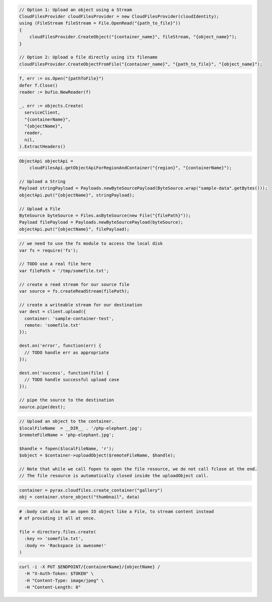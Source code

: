 .. code-block:: csharp

  // Option 1: Upload an object using a Stream
  CloudFilesProvider cloudFilesProvider = new CloudFilesProvider(cloudIdentity);
  using (FileStream fileStream = File.OpenRead("{path_to_file}"))
  {
      cloudFilesProvider.CreateObject("{container_name}", fileStream, "{object_name}");
  }

  // Option 2: Upload a file directly using its filename
  cloudFilesProvider.CreateObjectFromFile("{container_name}", "{path_to_file}", "{object_name}");

.. code-block:: go

  f, err := os.Open("{pathToFile}")
  defer f.Close()
  reader := bufio.NewReader(f)

  _, err := objects.Create(
    serviceClient,
    "{containerName}",
    "{objectName}",
    reader,
    nil,
  ).ExtractHeaders()

.. code-block:: java

  ObjectApi objectApi =
      cloudFilesApi.getObjectApiForRegionAndContainer("{region}", "{containerName}");

  // Upload a String
  Payload stringPayload = Payloads.newByteSourcePayload(ByteSource.wrap("sample-data".getBytes()));
  objectApi.put("{objectName}", stringPayload);

  // Upload a File
  ByteSource byteSource = Files.asByteSource(new File("{filePath}"));
  Payload filePayload = Payloads.newByteSourcePayload(byteSource);
  objectApi.put("{objectName}", filePayload);

.. code-block:: javascript

  // we need to use the fs module to access the local disk
  var fs = require('fs');

  // TODO use a real file here
  var filePath = '/tmp/somefile.txt';

  // create a read stream for our source file
  var source = fs.createReadStream(filePath);

  // create a writeable stream for our destination
  var dest = client.upload({
    container: 'sample-container-test',
    remote: 'somefile.txt'
  });

  dest.on('error', function(err) {
    // TODO handle err as appropriate
  });

  dest.on('success', function(file) {
    // TODO handle successful upload case
  });

  // pipe the source to the destination
  source.pipe(dest);

.. code-block:: php

  // Upload an object to the container.
  $localFileName  = __DIR__ . '/php-elephant.jpg';
  $remoteFileName = 'php-elephant.jpg';

  $handle = fopen($localFileName, 'r');
  $object = $container->uploadObject($remoteFileName, $handle);

  // Note that while we call fopen to open the file resource, we do not call fclose at the end.
  // The file resource is automatically closed inside the uploadObject call.

.. code-block:: python

  container = pyrax.cloudfiles.create_container("gallery")
  obj = container.store_object("thumbnail", data)

.. code-block:: ruby

  # :body can also be an open IO object like a File, to stream content instead
  # of providing it all at once.

  file = directory.files.create(
    :key => 'somefile.txt',
    :body => 'Rackspace is awesome!'
  )

.. code-block:: sh

  curl -i -X PUT $ENDPOINT/{containerName}/{objectName} /
    -H "X-Auth-Token: $TOKEN" \
    -H "Content-Type: image/jpeg" \
    -H "Content-Length: 0"
